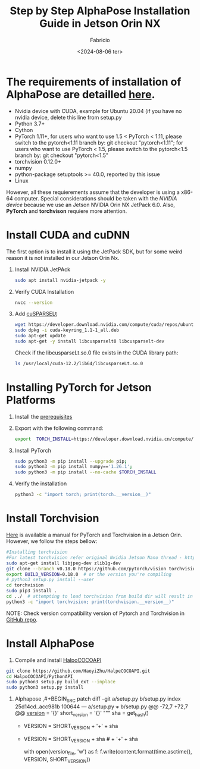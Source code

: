 #+TITLE: Step by Step AlphaPose Installation Guide in Jetson Orin NX
#+AUTHOR: Fabricio
#+DATE: <2024-08-06 ter>

* The requirements of installation of AlphaPose are detailled [[https://github.com/MVIG-SJTU/AlphaPose/blob/master/docs/INSTALL.md][here]].
+ Nvidia device with CUDA, example for Ubuntu 20.04 (if you have no
  nvidia device, delete this line from setup.py
+ Python 3.7+
+ Cython
+ PyTorch 1.11+, for users who want to use 1.5 < PyTorch < 1.11,
  please switch to the pytorch<1.11 branch by: git checkout
  "pytorch<1.11"; for users who want to use PyTorch < 1.5, please
  switch to the pytorch<1.5 branch by: git checkout "pytorch<1.5"
+ torchvision 0.12.0+
+ numpy
+ python-package setuptools >= 40.0, reported by this issue
+ Linux
However, all these requierements assume that the developer is using a
x86-64 computer. Special considerations should be taken with the
/NVIDIA device/ because we use an Jetson NVIDIA Orin NX JetPack
6.0. Also, *PyTorch* and *torchvison* requiere more attention.
* Install CUDA and cuDNN
The first option is to install it using the JetPack SDK, but for some weird reason it is not installed in our Jetson Orin Nx.
1. Install NVIDIA JetPAck
   #+BEGIN_SRC bash
sudo apt install nvidia-jetpack -y
   #+END_SRC
2. Verify CUDA Installation
   #+BEGIN_SRC bash
nvcc --version
   #+END_SRC
3. Add [[https://developer.nvidia.com/cusparselt-downloads?target_os=Linux&target_arch=aarch64-jetson][cuSPARSELt]]
   #+BEGIN_SRC bash
     wget https://developer.download.nvidia.com/compute/cuda/repos/ubuntu2204/arm64/cuda-keyring_1.1-1_all.deb
     sudo dpkg -i cuda-keyring_1.1-1_all.deb
     sudo apt-get update
     sudo apt-get -y install libcusparselt0 libcusparselt-dev
   #+END_SRC
   Check if the libcusparseLt.so.0 file exists in the CUDA library path:
   #+BEGIN_SRC bash
     ls /usr/local/cuda-12.2/lib64/libcusparseLt.so.0
   #+END_SRC

* Installing PyTorch for Jetson Platforms
1. Install the [[https://docs.nvidia.com/deeplearning/frameworks/install-pytorch-jetson-platform/index.html][prerequisites]]
2. Export with the following command:
   #+BEGIN_SRC bash
     export  TORCH_INSTALL=https://developer.download.nvidia.cn/compute/redist/jp/v60/pytorch/torch-2.4.0a0+3bcc3cddb5.nv24.07.16234504-cp310-cp310-linux_aarch64.whl
   #+END_SRC
3. Install PyTorch
   #+BEGIN_SRC bash
     sudo python3 -m pip install --upgrade pip;
     sudo python3 -m pip install numpy=='1.26.1';
     sudo python3 -m pip install --no-cache $TORCH_INSTALL
   #+END_SRC
4. Verify the installation
   #+BEGIN_SRC bash
     python3 -c "import torch; print(torch.__version__)"
   #+END_SRC

* Install Torchvision
[[https://forums.developer.nvidia.com/t/pytorch-for-jetson/72048][Here]] is available a manual for PyTorch and Torchvision in a Jetson Orin. However, we follow the steps bellow:
#+BEGIN_SRC bash
  #Installing torchvision
  #For latest torchvision refer original Nvidia Jetson Nano thread - https://devtalk.nvidia.com/default/topic/1049071/jetson-nano/pytorch-for-jetson-nano/.
  sudo apt-get install libjpeg-dev zlib1g-dev
  git clone --branch v0.18.0 https://github.com/pytorch/vision torchvision   # see below for version of torchvision to download
  export BUILD_VERSION=0.18.0  # or the version you're compiling
  # python3 setup.py install --user
  cd torchvision
  sudo pip3 install .
  cd ../  # attempting to load torchvision from build dir will result in import error
  python3 -c "import torchvision; print(torchvision.__version__)"
#+END_SRC
NOTE: Check version compatibility version of Pytorch and Torchvision in [[https://github.com/pytorch/vision][GitHub repo]].

* Install AlphaPose
1. Compile and install [[https://github.com/HaoyiZhu/HalpeCOCOAPI.git][HalpoCOCOAPI]]
#+BEGIN_SRC bash
   git clone https://github.com/HaoyiZhu/HalpeCOCOAPI.git
   cd HalpoCOCOAPI/PythonAPI
   sudo python3 setup.py build_ext --inplace
   sudo python3 setup.py install
#+END_SRC
2. Alphapose
  ,#+BEGIN_SRC patch
  diff --git a/setup.py b/setup.py
  index 25d14cd..acc981b 100644
  --- a/setup.py
  +++ b/setup.py
  @@ -72,7 +72,7 @@ __version__ = '{}'
   short_version = '{}'
   """
       sha = get_hash()
  -    VERSION = SHORT_VERSION + '+' + sha
  +    VERSION = SHORT_VERSION + sha # + '+' + sha

       with open(version_file, 'w') as f:
           f.write(content.format(time.asctime(), VERSION, SHORT_VERSION))
#+END_SRC
